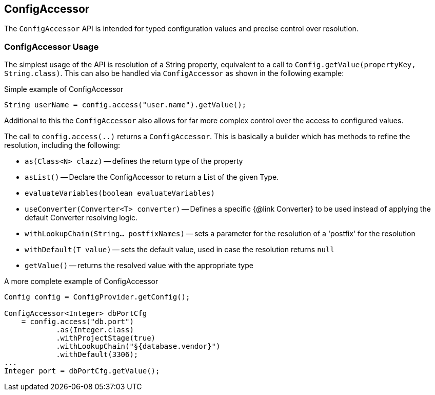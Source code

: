 //
// Copyright (c) 2016-2018 Contributors to the Eclipse Foundation
//
// See the NOTICE file(s) distributed with this work for additional
// information regarding copyright ownership.
//
// Licensed under the Apache License, Version 2.0 (the "License");
// You may not use this file except in compliance with the License.
// You may obtain a copy of the License at
//
//    http://www.apache.org/licenses/LICENSE-2.0
//
// Unless required by applicable law or agreed to in writing, software
// distributed under the License is distributed on an "AS IS" BASIS,
// WITHOUT WARRANTIES OR CONDITIONS OF ANY KIND, either express or implied.
// See the License for the specific language governing permissions and
// limitations under the License.
// Contributors:
// Mark Struberg

[[configaccessor]]
== ConfigAccessor


The `ConfigAccessor` API is intended for typed configuration values and precise control over resolution.

=== ConfigAccessor Usage

The simplest usage of the API is resolution of a String property, equivalent to a call to `Config.getValue(propertyKey, String.class)`.
This can also be handled via `ConfigAccessor` as shown in the following example:

.Simple example of ConfigAccessor
[source,java]
-----------------------------------------------------------------
String userName = config.access("user.name").getValue();
-----------------------------------------------------------------

Additional to this the `ConfigAccessor` also allows for far more complex control over the access to configured values.

The call to `config.access(..)` returns a `ConfigAccessor`.
This is basically a builder which has methods to refine the resolution, including the following:

* `as(Class<N> clazz)` -- defines the return type of the property
* `asList()` -- Declare the ConfigAccessor to return a List of the given Type.
* `evaluateVariables(boolean evaluateVariables)`
* `useConverter(Converter<T> converter)` -- Defines a specific {@link Converter} to be used instead of applying the default Converter resolving logic.
* `withLookupChain(String... postfixNames)` -- sets a parameter for the resolution of a 'postfix' for the resolution
* `withDefault(T value)` -- sets the default value, used in case the resolution returns `null`
* `getValue()` -- returns the resolved value with the appropriate type

.A more complete example of ConfigAccessor
[source,java]
-----------------------------------------------------------------
Config config = ConfigProvider.getConfig();

ConfigAccessor<Integer> dbPortCfg
    = config.access("db.port")
            .as(Integer.class)
            .withProjectStage(true)
            .withLookupChain("§{database.vendor}")
            .withDefault(3306);
...
Integer port = dbPortCfg.getValue();
-----------------------------------------------------------------
